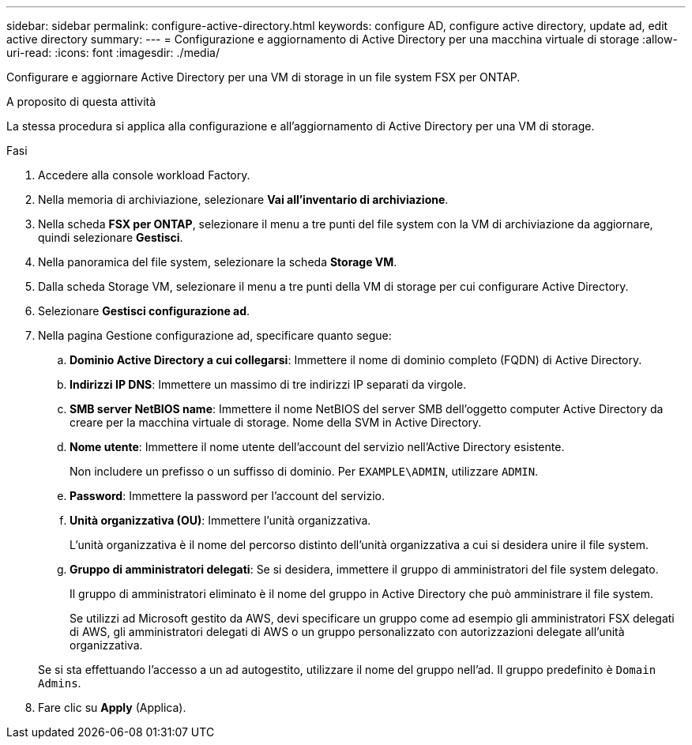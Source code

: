 ---
sidebar: sidebar 
permalink: configure-active-directory.html 
keywords: configure AD, configure active directory, update ad, edit active directory 
summary:  
---
= Configurazione e aggiornamento di Active Directory per una macchina virtuale di storage
:allow-uri-read: 
:icons: font
:imagesdir: ./media/


[role="lead"]
Configurare e aggiornare Active Directory per una VM di storage in un file system FSX per ONTAP.

.A proposito di questa attività
La stessa procedura si applica alla configurazione e all'aggiornamento di Active Directory per una VM di storage.

.Fasi
. Accedere alla console workload Factory.
. Nella memoria di archiviazione, selezionare *Vai all'inventario di archiviazione*.
. Nella scheda *FSX per ONTAP*, selezionare il menu a tre punti del file system con la VM di archiviazione da aggiornare, quindi selezionare *Gestisci*.
. Nella panoramica del file system, selezionare la scheda *Storage VM*.
. Dalla scheda Storage VM, selezionare il menu a tre punti della VM di storage per cui configurare Active Directory.
. Selezionare *Gestisci configurazione ad*.
. Nella pagina Gestione configurazione ad, specificare quanto segue:
+
.. *Dominio Active Directory a cui collegarsi*: Immettere il nome di dominio completo (FQDN) di Active Directory.
.. *Indirizzi IP DNS*: Immettere un massimo di tre indirizzi IP separati da virgole.
.. *SMB server NetBIOS name*: Immettere il nome NetBIOS del server SMB dell'oggetto computer Active Directory da creare per la macchina virtuale di storage. Nome della SVM in Active Directory.
.. *Nome utente*: Immettere il nome utente dell'account del servizio nell'Active Directory esistente.
+
Non includere un prefisso o un suffisso di dominio. Per `EXAMPLE\ADMIN`, utilizzare `ADMIN`.

.. *Password*: Immettere la password per l'account del servizio.
.. *Unità organizzativa (OU)*: Immettere l'unità organizzativa.
+
L'unità organizzativa è il nome del percorso distinto dell'unità organizzativa a cui si desidera unire il file system.

.. *Gruppo di amministratori delegati*: Se si desidera, immettere il gruppo di amministratori del file system delegato.
+
Il gruppo di amministratori eliminato è il nome del gruppo in Active Directory che può amministrare il file system.

+
Se utilizzi ad Microsoft gestito da AWS, devi specificare un gruppo come ad esempio gli amministratori FSX delegati di AWS, gli amministratori delegati di AWS o un gruppo personalizzato con autorizzazioni delegate all'unità organizzativa.

+
Se si sta effettuando l'accesso a un ad autogestito, utilizzare il nome del gruppo nell'ad. Il gruppo predefinito è `Domain Admins`.



. Fare clic su *Apply* (Applica).


